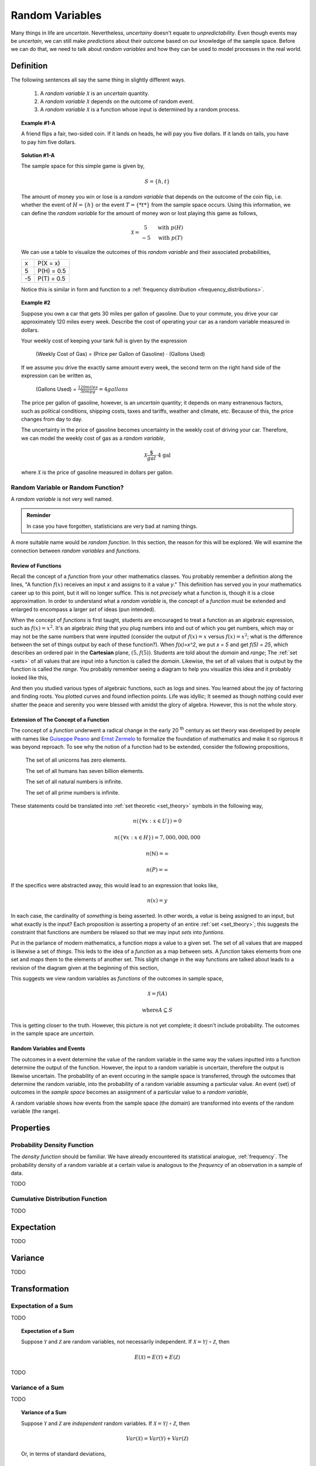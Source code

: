 .. _random_variables:

================
Random Variables
================

Many things in life are *uncertain*. Nevertheless, *uncertainy* doesn't equate to *unpredictability*. Even though events may be *uncertain*, we can still make *predictions* about their outcome based on our knowledge of the sample space. Before we can do that, we need to talk about *random variables* and how they can be used to model processes in the real world.

Definition
==========

The following sentences all say the same thing in slightly different ways.

	1. A *random variable* :math:`\mathcal{X}` is an *uncertain* quantity. 

	2. A *random variable* :math:`\mathcal{X}` depends on the outcome of random event.
	
	3. A *random variable*  :math:`\mathcal{X}` is a function whose input is determined by a random process.

.. topic:: Example #1-A

	A friend flips a fair, two-sided coin. If it lands on heads, he will pay you five dollars. If it lands on tails, you have to pay him five dollars. 

.. topic:: Solution #1-A

	The sample space for this simple game is given by,
    
	.. math::
    
    		S = \{ h, t \}

	The amount of money you win or lose is a *random variable* that depends on the outcome of the coin flip, i.e. whether the event of :math:`H = \{ h \}` or the event :math:`T = \{ *t* \}` from the sample space occurs. Using this information, we can define the *random variable* for the amount of money won or lost playing this game as follows,

	.. math::
   
		\mathcal{X} = \begin{array}{ c l }
			5       & \quad \textrm{with } p(H) \\
			-5      & \quad \textrm{with } p(T)
    				\end{array}


	We can use a table to visualize the outcomes of this *random variable* and their associated probabilities,

	+------+---------------+
	|   x  |   P(X = x)    |
	+------+---------------+
	|  5   |   P(H) = 0.5  |
	+------+---------------+
	| -5   |   P(T) = 0.5  |
	+------+---------------+

	Notice this is similar in form and function to a :ref:`frequency distribution <frequency_distributions>`.

.. topic:: Example #2

	Suppose you own a car that gets 30 miles per gallon of gasoline. Due to your commute, you drive your car approximately 120 miles every week. Describe the cost of operating your car as a random variable measured in dollars.
    
	Your weekly cost of keeping your tank full is given by the expression

		(Weekly Cost of Gas) = (Price per Gallon of Gasoline) :math:`\cdot` (Gallons Used)

	If we assume you drive the exactly same amount every week, the second term on the right hand side of the expression can be written as,

    		(Gallons Used) = :math:`\frac{120 miles}{30 mpg} = 4 gallons`

	The price per gallon of gasoline, however, is an *uncertain* quantity; it depends on many extranenous factors, such as political conditions, shipping costs, taxes and tariffs, weather and climate, etc. Because of this, the price changes from day to day. 

	The uncertainty in the price of gasoline becomes uncertainty in the weekly cost of driving your car. Therefore, we can model the weekly cost of gas as a *random variable*,

	.. math::
    
    		\mathcal{X} \frac{\$}{gal} \cdot \text{4 gal }
    
	where :math:`\mathcal{X}` is the price of gasoline measured in dollars per gallon.

Random Variable or Random Function? 
-----------------------------------

A *random variable* is not very well named. 

.. admonition:: Reminder

    In case you have forgotten, statisticians are very bad at naming things.

A more suitable name would be *random function*. In this section, the reason for this will be explored. We will examine the connection between *random variables* and *functions*.

Review of Functions
*******************

Recall the concept of a *function* from your other mathematics classes. You probably remember a definition along the lines, "A function :math:`f(x)` receives an input *x* and assigns to it a value *y*." This definition has served you in your mathematics career up to this point, but it will no longer suffice. This is not *precisely* what a function is, though it is a close approximation. In order to understand what a *random variable* is, the concept of a *function* must be extended and enlarged to encompass a larger *set* of ideas (pun intended). 

When the concept of *functions* is first taught, students are encouraged to treat a function as an algebraic expression, such as :math:`f(x) = x^2`. It's an algebraic *thing* that you plug numbers into and out of which you get numbers, which may or may not be the same numbers that were inputted (consider the output of  :math:`f(x) = x` versus :math:`f(x) = x^2`; what is the difference between the set of things output by each of these function?). When `f(x)=x^2`, we put `x = 5` and get `f(5) = 25`, which describes an ordered pair in the **Cartesian** plane, :math:`(5, f(5))`. Students are told about the *domain* and *range*; The :ref:`set <sets>` of all values that are input into a function is called the *domain*. Likewise, the set of all values that is output by the function is called the *range*. You probably remember seeing a diagram to help you visualize this idea and it probably looked like this,

.. image:: ../../assets/imgs/probability/function.png

And then you studied various types of algebraic functions, such as logs and sines. You learned about the joy of factoring and finding roots. You plotted curves and found inflection points. Life was idyllic; It seemed as though nothing could ever shatter the peace and serenity you were blessed with amidst the glory of algebra. However, this is not the whole story.

Extension of The Concept of a Function
**************************************

The concept of a *function* underwent a radical change in the early 20 :sup:`th` century as set theory was developed by people with names like `Guiseppe Peano <https://en.wikipedia.org/wiki/Giuseppe_Peano>`_ and `Ernst Zermelo <https://en.wikipedia.org/wiki/Ernst_Zermelo>`_ to formalize the foundation of mathematics and make it so rigorous it was beyond reproach. To see why the notion of a function had to be extended, consider the following propositions,

    The set of all unicorns has zero elements.

    The set of all humans has seven billion elements. 

    The set of all natural numbers is infinite.

    The set of all prime numbers is infinite.

These statements could be translated into :ref:`set theoretic <set_theory>` symbols in the following way,

.. math:: 
    
    	n(\{ \forall x: x \in U \}) = 0

.. math::
	
	n(\{ \forall x: x \in H \}) = 7,000,000,000

.. math::

	n(\mathbb{N}) = \infty

.. math::
	
	n(P) = \infty

If the specifics were abstracted away, this would lead to an expression that looks like,

.. math:: 

	n(x) = y

In each case, the cardinality of *something* is being asserted. In other words, a *value* is being assigned to an input, but what exactly is the input? Each proposition is asserting a property of an entire :ref:`set <set_theory>`; this suggests the constraint that functions are *numbers* be relaxed so that we may input *sets* into *funtions*.

Put in the parlance of modern mathematics, a function *maps* a value to a given set. The set of all values that are mapped is likewise a set of *things*. This leds to the idea of a *function* as a map between sets. A *function* takes elements from one set and *maps* them to the elements of another set. This slight change in the way functions are talked about leads to a revision of the diagram given at the beginning of this section,

.. image:: ../../assets/imgs/probability/random_variable.png
    :align: center

This suggests we view random variables as *functions* of the outcomes in sample space, 

.. math:: 
	
	\mathcal{X} = f(A)

.. math:: 
	
	\text{where} A \subseteq S

This is getting closer to the truth. However, this picture is not yet complete; it doesn't include probability. The outcomes in the sample space are *uncertain*.

Random Variables and Events
***************************

The outcomes in a event determine the value of the random variable in the same way the values inputted into a function determine the output of the function. However, the input to a random variable is uncertain, therefore the output is likewise uncertain. The probability of an event occuring in the sample space is transferred, through the outcomes that determine the random variable, into the probability of a random variable assuming a particular value. An event (set) of outcomes in the *sample space* becomes an assignment of a particular value to a *random variable*,

.. image:: ../../assets/imgs/probability/random_variable_events.png
    :align: center

A random variable shows how events from the sample space (the domain) are transformed into events of the random variable (the range). 


Properties
==========

.. _pdf:

Probability Density Function
----------------------------

The *density function* should be familiar. We have already encountered its statistical analogue, :ref:`frequency`. The probability density of a random variable at a certain value is analogous to the *frequency* of an observation in a sample of data.

TODO
    
.. _cdf:

Cumulative Distribution Function
--------------------------------    

TODO 

.. _expectation:

Expectation
===========

TODO

.. _variance:

Variance
========

TODO 

Transformation
==============

Expectation of a Sum
--------------------

TODO

.. topic:: Expectation of a Sum

	Suppose :math:`\mathcal{Y}` and :math:`\mathcal{Z}` are random variables, not necessarily independent. If :math:`\mathcal{X} = \mathcal{Y] + \mathcal{Z}`, then
	
	.. math::
	
		E(\mathcal{X}) = E(\mathcal{Y}) + E(\mathcal{Z})

TODO

Variance of a Sum
-----------------

TODO

.. topic:: Variance of a Sum

	Suppose :math:`\mathcal{Y}` and :math:`\mathcal{Z}` are *independent* random variables. If :math:`\mathcal{X} = \mathcal{Y] + \mathcal{Z}`, then
	
	.. math::
	
		Var(\mathcal{X}) = Var(\mathcal{Y}) + Var(\mathcal{Z})
		
	Or, in terms of standard deviations,
	
	.. math::
		\sigma_x = sqrt{\sigma_y^2 + \sigma_z^2}
